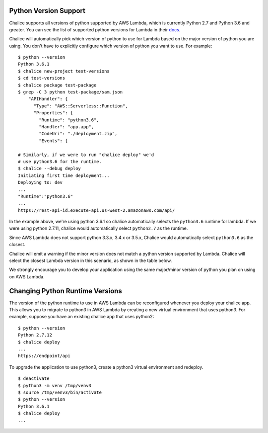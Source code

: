 Python Version Support
======================

Chalice supports all versions of python supported by AWS Lambda, which is
currently Python 2.7 and Python 3.6 and greater.  You can see the list of
supported python versions for Lambda in their
`docs <https://docs.aws.amazon.com/lambda/latest/dg/lambda-python.html>`__.

Chalice will automatically pick which version of python to use for Lambda
based on the major version of python you are using.  You don't have to
explicitly configure which version of python you want to use. For example::

    $ python --version
    Python 3.6.1
    $ chalice new-project test-versions
    $ cd test-versions
    $ chalice package test-package
    $ grep -C 3 python test-package/sam.json
        "APIHandler": {
          "Type": "AWS::Serverless::Function",
          "Properties": {
            "Runtime": "python3.6",
            "Handler": "app.app",
            "CodeUri": "./deployment.zip",
            "Events": {

    # Similarly, if we were to run "chalice deploy" we'd
    # use python3.6 for the runtime.
    $ chalice --debug deploy
    Initiating first time deployment...
    Deploying to: dev
    ...
    "Runtime":"python3.6"
    ...
    https://rest-api-id.execute-api.us-west-2.amazonaws.com/api/


In the example above, we're using python 3.6.1 so chalice automatically
selects the ``python3.6`` runtime for lambda.  If we were using python 2.7.11,
chalice would automatically select ``python2.7`` as the runtime.

Since AWS Lambda does not support python 3.3.x, 3.4.x or 3.5.x, Chalice would
automatically select ``python3.6`` as the closest.

Chalice will emit a warning if the minor version does not match a python
version supported by Lambda.  Chalice will select the closest Lambda version
in this scenario, as shown in the table below.

We strongly encourage you to develop your application using the same
major/minor version of python you plan on using on AWS Lambda.


Changing Python Runtime Versions
================================

The version of the python runtime to use in AWS Lambda can be reconfigured
whenever you deploy your chalice app.  This allows you to migrate to python3
in AWS Lambda by creating a new virtual environment that uses python3.
For example, suppose you have an existing chalice app that uses python2::

    $ python --version
    Python 2.7.12
    $ chalice deploy
    ...
    https://endpoint/api

To upgrade the application to use python3, create a python3 virtual environment
and redeploy.

::

    $ deactivate
    $ python3 -m venv /tmp/venv3
    $ source /tmp/venv3/bin/activate
    $ python --version
    Python 3.6.1
    $ chalice deploy
    ...
